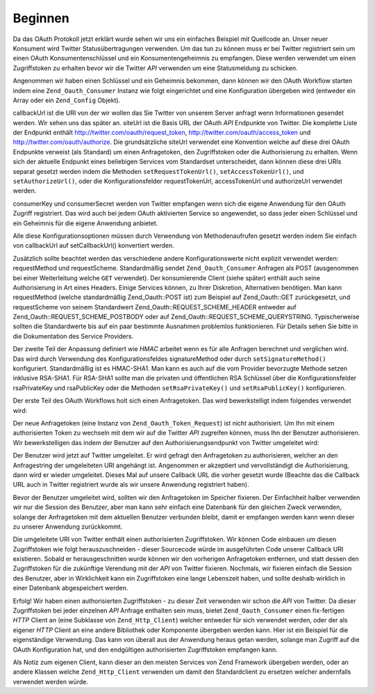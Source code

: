 .. _zend.oauth.introduction.getting-started:

Beginnen
========

Da das OAuth Protokoll jetzt erklärt wurde sehen wir uns ein einfaches Beispiel mit Quellcode an. Unser neuer
Konsument wird Twitter Statusübertragungen verwenden. Um das tun zu können muss er bei Twitter registriert sein
um einen OAuth Konsumentenschlüssel und ein Konsumentengeheimnis zu empfangen. Diese werden verwendet um einen
Zugriffstoken zu erhalten bevor wir die Twitter *API* verwenden um eine Statusmeldung zu schicken.

Angenommen wir haben einen Schlüssel und ein Geheimnis bekommen, dann können wir den OAuth Workflow starten indem
eine ``Zend_Oauth_Consumer`` Instanz wie folgt eingerichtet und eine Konfiguration übergeben wird (entweder ein
Array oder ein ``Zend_Config`` Objekt).

.. code-block:: php
   :linenos:

   $config = array(
       'callbackUrl' => 'http://example.com/callback.php',
       'siteUrl' => 'http://twitter.com/oauth',
       'consumerKey' => 'gg3DsFTW9OU9eWPnbuPzQ',
       'consumerSecret' => 'tFB0fyWLSMf74lkEu9FTyoHXcazOWpbrAjTCCK48A'
   );
   $consumer = new Zend_Oauth_Consumer($config);

callbackUrl ist die URI von der wir wollen das Sie Twitter von unserem Server anfragt wenn Informationen gesendet
werden. Wir sehen uns das später an. siteUrl ist die Basis URL der OAuth *API* Endpunkte von Twitter. Die
komplette Liste der Endpunkt enthält http://twitter.com/oauth/request_token, http://twitter.com/oauth/access_token
und http://twitter.com/oauth/authorize. Die grundsätzliche siteUrl verwendet eine Konvention welche auf diese drei
OAuth Endpunkte verweist (als Standard) um einen Anfragetoken, den Zugriffstoken oder die Authorisierung zu
erhalten. Wenn sich der aktuelle Endpunkt eines beliebigen Services vom Standardset unterscheidet, dann können
diese drei URIs separat gesetzt werden indem die Methoden ``setRequestTokenUrl()``, ``setAccessTokenUrl()``, und
``setAuthorizeUrl()``, oder die Konfigurationsfelder requestTokenUrl, accessTokenUrl und authorizeUrl verwendet
werden.

consumerKey und consumerSecret werden von Twitter empfangen wenn sich die eigene Anwendung für den OAuth Zugriff
registriert. Das wird auch bei jedem OAuth aktivierten Service so angewendet, so dass jeder einen Schlüssel und
ein Geheimnis für die eigene Anwendung anbietet.

Alle diese Konfigurationsoptionen müssen durch Verwendung von Methodenaufrufen gesetzt werden indem Sie einfach
von callbackUrl auf setCallbackUrl() konvertiert werden.

Zusätzlich sollte beachtet werden das verschiedene andere Konfigurationswerte nicht explizit verwendet werden:
requestMethod und requestScheme. Standardmäßig sendet ``Zend_Oauth_Consumer`` Anfragen als POST (ausgenommen bei
einer Weiterleitung welche ``GET`` verwendet). Der konsumierende Client (siehe später) enthält auch seine
Authorisierung in Art eines Headers. Einige Services können, zu Ihrer Diskretion, Alternativen benötigen. Man
kann requestMethod (welche standardmäßig Zend_Oauth::POST ist) zum Beispiel auf Zend_Oauth::GET zurückgesetzt,
und requestScheme von seinem Standardwert Zend_Oauth::REQUEST_SCHEME_HEADER entweder auf
Zend_Oauth::REQUEST_SCHEME_POSTBODY oder auf Zend_Oauth::REQUEST_SCHEME_QUERYSTRING. Typischerweise sollten die
Standardwerte bis auf ein paar bestimmte Ausnahmen problemlos funktionieren. Für Details sehen Sie bitte in die
Dokumentation des Service Providers.

Der zweite Teil der Anpassung definiert wie *HMAC* arbeitet wenn es für alle Anfragen berechnet und verglichen
wird. Das wird durch Verwendung des Konfigurationsfeldes signatureMethod oder durch ``setSignatureMethod()``
konfiguriert. Standardmäßig ist es HMAC-SHA1. Man kann es auch auf die vom Provider bevorzugte Methode setzen
inklusive RSA-SHA1. Für RSA-SHA1 sollte man die privaten und öffentlichen RSA Schlüssel über die
Konfigurationsfelder rsaPrivateKey und rsaPublicKey oder die Methoden ``setRsaPrivateKey()`` und
``setRsaPublicKey()`` konfigurieren.

Der erste Teil des OAuth Workflows holt sich einen Anfragetoken. Das wird bewerkstelligt indem folgendes verwendet
wird:

.. code-block:: php
   :linenos:

   $config = array(
       'callbackUrl' => 'http://example.com/callback.php',
       'siteUrl' => 'http://twitter.com/oauth',
       'consumerKey' => 'gg3DsFTW9OU9eWPnbuPzQ',
       'consumerSecret' => 'tFB0fyWLSMf74lkEu9FTyoHXcazOWpbrAjTCCK48A'
   );
   $consumer = new Zend_Oauth_Consumer($config);

   // Holt den Anfragetoken
   $token = $consumer->getRequestToken();

Der neue Anfragetoken (eine Instanz von ``Zend_Oauth_Token_Request``) ist nicht authorisiert. Um Ihn mit einem
authorisierten Token zu wechseln mit dem wir auf die Twitter *API* zugreifen können, muss Ihn der Benutzer
authorisieren. Wir bewerkstelligen das indem der Benutzer auf den Authorisierungsendpunkt von Twitter umgeleitet
wird:

.. code-block:: php
   :linenos:

   $config = array(
       'callbackUrl' => 'http://example.com/callback.php',
       'siteUrl' => 'http://twitter.com/oauth',
       'consumerKey' => 'gg3DsFTW9OU9eWPnbuPzQ',
       'consumerSecret' => 'tFB0fyWLSMf74lkEu9FTyoHXcazOWpbrAjTCCK48A'
   );
   $consumer = new Zend_Oauth_Consumer($config);

   // Holt den Anfragetoken
   $token = $consumer->getRequestToken();

   // Den token im Speicher fixieren
   $_SESSION['TWITTER_REQUEST_TOKEN'] = serialize($token);

   // Den Benutzer umleiten
   $consumer->redirect();

Der Benutzer wird jetzt auf Twitter umgeleitet. Er wird gefragt den Anfragetoken zu authorisieren, welcher an den
Anfragestring der umgeleiteten URI angehängt ist. Angenommen er akzeptiert und vervollständigt die
Authorisierung, dann wird er wieder umgeleitet. Dieses Mal auf unsere Callback URL die vorher gesetzt wurde
(Beachte das die Callback URL auch in Twitter registriert wurde als wir unsere Anwendung registriert haben).

Bevor der Benutzer umgeleitet wird, sollten wir den Anfragetoken im Speicher fixieren. Der Einfachheit halber
verwenden wir nur die Session des Benutzer, aber man kann sehr einfach eine Datenbank für den gleichen Zweck
verwenden, solange der Anfragetoken mit dem aktuellen Benutzer verbunden bleibt, damit er empfangen werden kann
wenn dieser zu unserer Anwendung zurückkommt.

Die umgeleitete URI von Twitter enthält einen authorisierten Zugriffstoken. Wir können Code einbauen um diesen
Zugriffstoken wie folgt herauszuschneiden - dieser Sourcecode würde im ausgeführten Code unserer Callback URI
existieren. Sobald er herausgeschnitten wurde können wir den vorherigen Anfragetoken entfernen, und statt dessen
den Zugriffstoken für die zukünftige Verendung mit der *API* von Twitter fixieren. Nochmals, wir fixieren einfach
die Session des Benutzer, aber in Wirklichkeit kann ein Zugriffstoken eine lange Lebenszeit haben, und sollte
deshalb wirklich in einer Datenbank abgespeichert werden.

.. code-block:: php
   :linenos:

   $config = array(
       'callbackUrl' => 'http://example.com/callback.php',
       'siteUrl' => 'http://twitter.com/oauth',
       'consumerKey' => 'gg3DsFTW9OU9eWPnbuPzQ',
       'consumerSecret' => 'tFB0fyWLSMf74lkEu9FTyoHXcazOWpbrAjTCCK48A'
   );
   $consumer = new Zend_Oauth_Consumer($config);

   if (!empty($_GET) && isset($_SESSION['TWITTER_REQUEST_TOKEN'])) {
       $token = $consumer->getAccessToken(
                    $_GET,
                    unserialize($_SESSION['TWITTER_REQUEST_TOKEN'])
                );
       $_SESSION['TWITTER_ACCESS_TOKEN'] = serialize($token);

       // Jetzt da wir den Zugriffstoken haben können wir den Anfragetoken löschen
       $_SESSION['TWITTER_REQUEST_TOKEN'] = null;
   } else {
       // Fehlgeschlagene Anfrage? Ein Gauner versucht etwas?
       exit('Ungültige Callback Anfrage. Oops. Entschuldigung.');
   }

Erfolg! Wir haben einen authorisierten Zugriffstoken - zu dieser Zeit verwenden wir schon die *API* von Twitter. Da
dieser Zugriffstoken bei jeder einzelnen *API* Anfrage enthalten sein muss, bietet ``Zend_Oauth_Consumer`` einen
fix-fertigen *HTTP* Client an (eine Subklasse von ``Zend_Http_Client``) welcher entweder für sich verwendet
werden, oder der als eigener *HTTP* Client an eine andere Bibliothek oder Komponente übergeben werden kann. Hier
ist ein Beispiel für die eigenständige Verwendung. Das kann von überall aus der Anwendung heraus getan werden,
solange man Zugriff auf die OAuth Konfiguration hat, und den endgültigen authorisierten Zugriffstoken empfangen
kann.

.. code-block:: php
   :linenos:

   $config = array(
       'callbackUrl' => 'http://example.com/callback.php',
       'siteUrl' => 'http://twitter.com/oauth',
       'consumerKey' => 'gg3DsFTW9OU9eWPnbuPzQ',
       'consumerSecret' => 'tFB0fyWLSMf74lkEu9FTyoHXcazOWpbrAjTCCK48A'
   );

   $statusMessage = 'Ich sende über Twitter und verwende Zend_Oauth!';

   $token = unserialize($_SESSION['TWITTER_ACCESS_TOKEN']);
   $client = $token->getHttpClient($configuration);
   $client->setUri('http://twitter.com/statuses/update.json');
   $client->setMethod(Zend_Http_Client::POST);
   $client->setParameterPost('status', $statusMessage);
   $response = $client->request();

   $data = Zend_Json::decode($response->getBody());
   $result = $response->getBody();
   if (isset($data->text)) {
       $result = 'true';
   }
   echo $result;

Als Notiz zum eigenen Client, kann dieser an den meisten Services von Zend Framework übergeben werden, oder an
andere Klassen welche ``Zend_Http_Client`` verwenden um damit den Standardclient zu ersetzen welcher andernfalls
verwendet werden würde.


